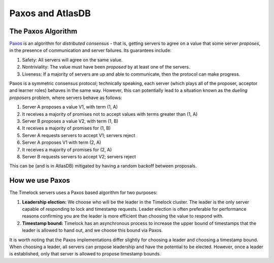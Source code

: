 .. _timelock-paxos:

=================
Paxos and AtlasDB
=================

The Paxos Algorithm
===================

`Paxos <https://www.microsoft.com/en-us/research/wp-content/uploads/2016/12/paxos-simple-Copy.pdf>`__ is an algorithm
for *distributed consensus* - that is, getting servers to agree on a value that some server *proposes*, in the presence
of communication and server failures. Its guarantees include:

#. Safety: All servers will agree on the same value.
#. Nontriviality: The value must have been *proposed* by at least one of the servers.
#. Liveness: If a majority of servers are up and able to communicate, then the protocol can make progress.

Paxos is a symmetric consensus protocol; technically speaking, each server (which plays all of the proposer, acceptor
and learner roles) behaves in the same way. However, this can potentially lead to a situation known as the
*dueling proposers* problem, where servers behave as follows:

#. Server A proposes a value V1, with term (1, A)
#. It receives a majority of promises not to accept values with terms greater than (1, A)
#. Server B proposes a value V2, with term (1, B)
#. It receives a majority of promises for (1, B)
#. Server A requests servers to accept V1; servers reject
#. Server A proposes V1 with term (2, A)
#. It receives a majority of promises for (2, A)
#. Server B requests servers to accept V2; servers reject

This can be (and is in AtlasDB) mitigated by having a random backoff between proposals.

How we use Paxos
================

The Timelock servers uses a Paxos based algorithm for two purposes:

#. **Leadership election:** We choose who will be the leader in the Timelock cluster. The leader is the only server capable
   of responding to lock and timestamp requests. Leader election is often preferable for performance reasons confirming
   you are the leader is more efficient than choosing the value to respond with.
#. **Timestamp bound:** Timelock has an asynchronous process to increase the upper bound of timestamps that the leader is
   allowed to hand out, and we choose this bound via Paxos.

It is worth noting that the Paxos implementations differ slightly for choosing a leader and choosing a timestamp bound.
When choosing a leader, all servers can propose leadership and have the potential to be elected. However, once a leader
is established, only that server is allowed to propose timestamp bounds.
